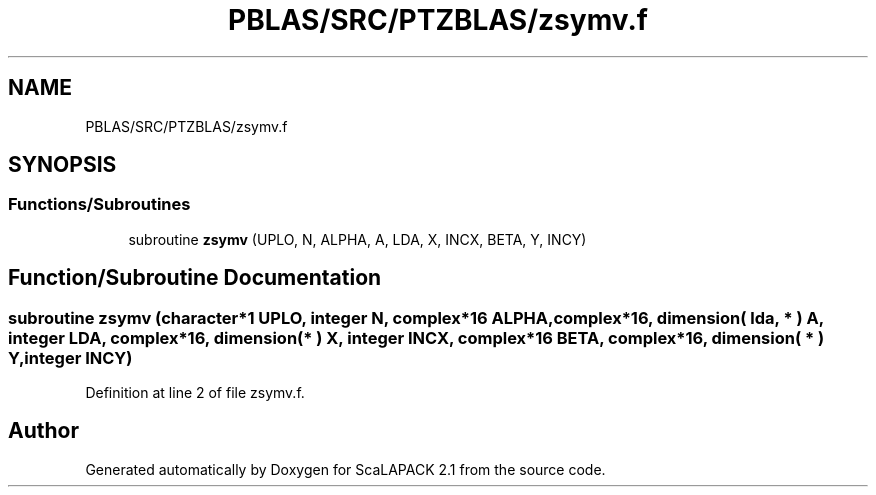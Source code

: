 .TH "PBLAS/SRC/PTZBLAS/zsymv.f" 3 "Sat Nov 16 2019" "Version 2.1" "ScaLAPACK 2.1" \" -*- nroff -*-
.ad l
.nh
.SH NAME
PBLAS/SRC/PTZBLAS/zsymv.f
.SH SYNOPSIS
.br
.PP
.SS "Functions/Subroutines"

.in +1c
.ti -1c
.RI "subroutine \fBzsymv\fP (UPLO, N, ALPHA, A, LDA, X, INCX, BETA, Y, INCY)"
.br
.in -1c
.SH "Function/Subroutine Documentation"
.PP 
.SS "subroutine zsymv (character*1 UPLO, integer N, \fBcomplex\fP*16 ALPHA, \fBcomplex\fP*16, dimension( lda, * ) A, integer LDA, \fBcomplex\fP*16, dimension( * ) X, integer INCX, \fBcomplex\fP*16 BETA, \fBcomplex\fP*16, dimension( * ) Y, integer INCY)"

.PP
Definition at line 2 of file zsymv\&.f\&.
.SH "Author"
.PP 
Generated automatically by Doxygen for ScaLAPACK 2\&.1 from the source code\&.
